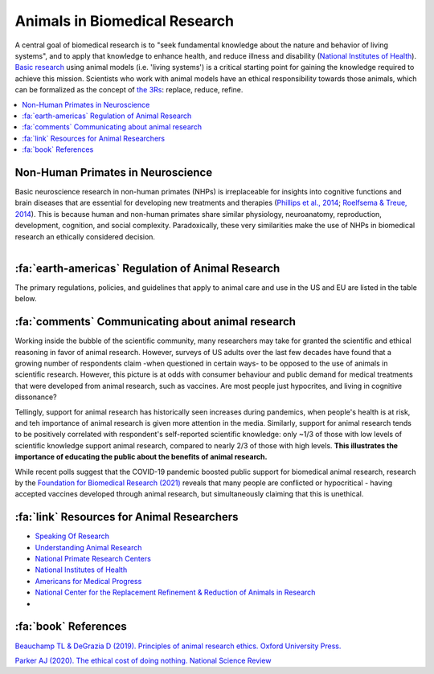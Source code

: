 .. _animalresearch:

=================================
Animals in Biomedical Research
=================================

A central goal of biomedical research is to "seek fundamental knowledge about the nature and behavior of living systems", and to apply that knowledge to enhance health, and reduce illness and disability (`National Institutes of Health <https://www.nih.gov/about-nih/what-we-do/mission-goals>`_). `Basic research <https://en.wikipedia.org/wiki/Basic_research>`_ using animal models (i.e. 'living systems') is a critical starting point for gaining the knowledge required to achieve this mission. Scientists who work with animal models have an ethical responsibility towards those animals, which can be formalized as the concept of `the 3Rs <https://nc3rs.org.uk/3rs-public>`_: replace, reduce, refine. 


.. contents::
  :local:


Non-Human Primates in Neuroscience
======================================

.. image:: _images/AR/PrimateResearch_SpeciesTree.png
  :width: 30%
  :alt: Primate Phylogeny in Neuroscience
  :align: right

Basic neuroscience research in non-human primates (NHPs) is irreplaceable for insights into cognitive functions and brain diseases that are essential for developing new treatments and therapies (`Phillips et al., 2014 <https://doi.org/10.1002/ajp.22281>`_; `Roelfsema & Treue, 2014 <https://doi.org/10.1016/j.neuron.2014.06.003>`_). This is because human and non-human primates share similar physiology, neuroanatomy, reproduction, development, cognition, and social complexity. Paradoxically, these very similarities make the use of NHPs in biomedical research an ethically considered decision. 



.. figure:: _images/AR/PrimateResearch_SpeciesPieCharts.png
  :width: 50%
  :alt: Primate use in US biomedical research
  :align: left





.. container:: clearer

    .. image :: _images/spacer.png
       :width: 1


:fa:`earth-americas` Regulation of Animal Research
======================================================

The primary regulations, policies, and guidelines that apply to animal care and use in the US and EU are listed in the table below.

.. |US| image:: _images/Icons/Flag_US.png
  :height: 15
  :class: no-scaled-link

.. |UK| image:: _images/Icons/Flag_UK.png
  :height: 15
  :class: no-scaled-link

.. |EU| image:: _images/Icons/Flag_EU.png
  :height: 15
  :class: no-scaled-link


.. tab-set::

  .. tab-item:: US |US|

    .. |USDA| image:: _images/AR/Logos/USDA.png
      :height: 40
      :target: https://www.aphis.usda.gov/aphis/ourfocus/animalwelfare

    .. |OLAW| image:: _images/AR/Logos/OLAW.png
      :height: 40
      :target: https://olaw.nih.gov/

    .. |IACUC| image:: _images/AR/Logos/IACUC.png
      :height: 40
      :target: https://www.aalas.org/iacuc

    .. |PHS| image:: _images/AR/Logos/PHS.png
      :height: 40
      :target: https://grants.nih.gov/grants/olaw/references/PHSPolicyLabAnimals.pdf

    .. |AAALAC| image:: _images/AR/Logos/AAALAC.png
      :height: 40
      :target: https://www.aaalac.org/

    .. |NIH| image:: _images/AR/Logos/NIH.png
      :height: 40
      :target: https://policymanual.nih.gov/3040-2

    .. |Guide| image:: _images/AR/Logos/Guide.png
      :height: 40
      :target: https://olaw.nih.gov/sites/default/files/Guide-for-the-Care-and-Use-of-Laboratory-Animals.pdf

    .. csv-table:: 
      :file: _static/CSVs/NA_AnimalRegulations.csv
      :header-rows: 1
      :widths: 20 20 60
      :align: left

    Additionally, the `U.S. Government Principles for the Utilization and Care of Vertebrate Animals Used in Testing, Research and Training <https://olaw.nih.gov/policies-laws/gov-principles.htm>`_ apply to animal research at NIH.


  .. tab-item:: EU |EU|


    Some info


  .. tab-item:: UK |UK|

    In the UK, animal research that can cause pain or suffering is regulated by the Animals (Scientific Procedures) Act 1986 with the Home Office as the lead government department. The law permits the use of animals in research as long as there is no alternative. Where their use is unavoidable, it requires that scientists only use the minimum number of animals and take steps to limit any pain, suffering or distress.


  .. tab-item:: China

    Chinese Association of Laboratory Animal Science
    Ministry of Science and Technology (MOST)
    China Food and Drug Administration (CFDA) 

    - Regulations for the Administration of Laboratory Animals (1988)
    - Guidelines for the Humane Treatment of Laboratory Animals (2006)




.. _CommunicatingAnimalResearch

:fa:`comments` Communicating about animal research
======================================================

.. image:: _images/AR/AnimalResearch_GallupPoll_w.png
  :width: 40%
  :align: right

.. plot:: Plot_AnimalResearchPolls.py
  :include-source: False
  :width: 300px
  :align: right

Working inside the bubble of the scientific community, many researchers may take for granted the scientific and ethical reasoning in favor of animal research. However, surveys of US adults over the last few decades have found that a growing number of respondents claim -when questioned in certain ways- to be opposed to the use of animals in scientific research. However, this picture is at odds with consumer behaviour and public demand for medical treatments that were developed from animal research, such as vaccines. Are most people just hypocrites, and living in cognitive dissonance?

Tellingly, support for animal research has historically seen increases during pandemics, when people's health is at risk, and teh importance of animal research is given more attention in the media. Similarly, support for animal research tends to be positively correlated with respondent's self-reported scientific knowledge: only ~1/3 of those with low levels of scientific knowledge support animal research, compared to nearly 2/3 of those with high levels. **This illustrates the importance of educating the public about the benefits of animal research.**

.. image:: _images/AR/AnimalResearch_FBR_poll2021.png
  :width: 40%
  :align: left

While recent polls suggest that the COVID-19 pandemic boosted public support for biomedical animal research, research by the `Foundation for Biomedical Research (2021) <https://www.nabr.org/view_file/3416/3518/9156/Public_Opinion_on_Animal_Research_in_a_Time_of_COVID-19_Poster_FINAL_BARCODE.pdf>`_ reveals that many people are conflicted or hypocritical - having accepted vaccines developed through animal research, but simultaneously claiming that this is unethical.


.. grid:: 1

  .. grid-item-card::
    :class-header: sd-bg-primary sd-text-white
    :class-body: sd-bg-secondary
    :padding: 1

    :fa:`pen` Open Letter
    ^^^^^^^^^^^^^^^^^^^^^^^^

    An open letter signed by 600 US scientists in 2018 addressed these issues:

    "Animal research plays a fundamental role in medical, veterinary and scientific progress. From the development of insulin and transplant surgery to modern day advances, including gene therapies and cancer treatments; animals – from mice to monkeys – continue to play a crucial role in both basic and applied research. Animal studies have been involved in 96 of the 108 Nobel Prizes in Physiology or Medicine. And it’s not just humans that benefit – every veterinary treatment in existence has been made possible thanks to studies in animals.

    However, such research can only continue with public support. Strict regulations and oversight reflect Americans’ desire for animals to be treated with care and respect. Furthermore, many studies – particularly those that help us understand basic biological systems – rely on public funding.

    We, the undersigned members of America’s scientific community, call upon our country’s research institutions – large and small – to embrace openness. We should proudly explain how animals are used for the advancement of science and medicine, in the interest of the health and wellbeing of humans and animals."



:fa:`link` Resources for Animal Researchers
==============================================

- `Speaking Of Research <https://speakingofresearch.com/>`_
- `Understanding Animal Research <http://www.understandinganimalresearch.org.uk/>`_
- `National Primate Research Centers <https://nprcresearch.org/primate/>`_
- `National Institutes of Health <https://grants.nih.gov/policy-and-compliance/policy-topics/air>`_
- `Americans for Medical Progress <https://www.comeseeourworld.org/animals/rhesus-monkey/>`_
- `National Center for the Replacement Refinement & Reduction of Animals in Research <https://nc3rs.org.uk/>`_
- 


:fa:`book` References
============================

`Beauchamp TL & DeGrazia D (2019). Principles of animal research ethics. Oxford University Press. <https://books.google.com/books?hl=en&lr=&id=FPDGDwAAQBAJ&oi=fnd&pg=PP1&ots=GElsIfTMCN&sig=dt_eRxNqcUCdPkgyaXri52GcpKk#v=onepage&q&f=false>`_

`Parker AJ (2020). The ethical cost of doing nothing. National Science Review <https://doi.org/10.1093/nsr/nwaa095>`_





